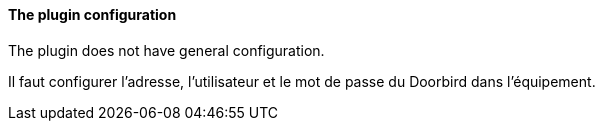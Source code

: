==== The plugin configuration

The plugin does not have general configuration.

Il faut configurer l'adresse, l'utilisateur et le mot de passe du Doorbird dans l'équipement.
